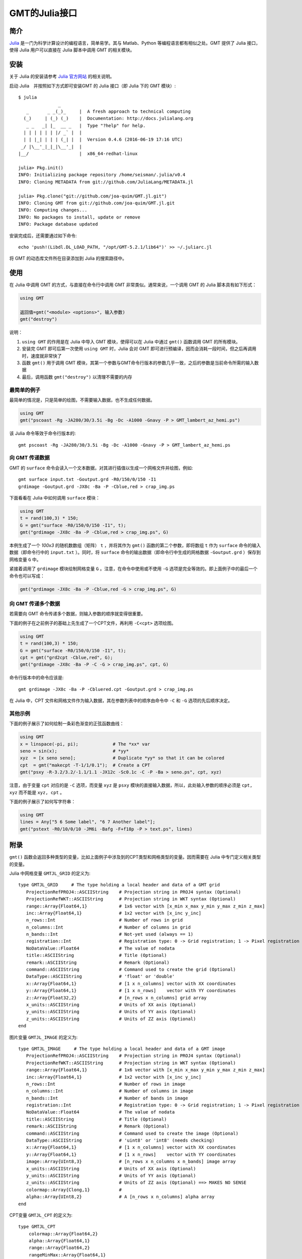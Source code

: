 GMT的Julia接口
==============

简介
----

`Julia <http://julialang.org>`_ 是一门为科学计算设计的编程语言，简单易学。其与 Matlab、Python 等编程语言都有相似之处。GMT 提供了 Julia 接口，使得 Julia 用户可以直接在 Julia 脚本中调用 GMT 的相关模块。

安装
----

关于 Julia 的安装请参考 `Julia 官方网站 <http://julialang.org/downloads/>`_ 的相关说明。

启动 Julia　并按照如下方式即可安装GMT 的 Julia 接口（即 Julia 下的 GMT 模块）::

    $ julia
                   _
       _       _ _(_)_     |  A fresh approach to technical computing
      (_)     | (_) (_)    |  Documentation: http://docs.julialang.org
       _ _   _| |_  __ _   |  Type "?help" for help.
      | | | | | | |/ _` |  |
      | | |_| | | | (_| |  |  Version 0.4.6 (2016-06-19 17:16 UTC)
     _/ |\__'_|_|_|\__'_|  |
    |__/                   |  x86_64-redhat-linux

    julia> Pkg.init()
    INFO: Initializing package repository /home/seisman/.julia/v0.4
    INFO: Cloning METADATA from git://github.com/JuliaLang/METADATA.jl

    julia> Pkg.clone("git://github.com/joa-quim/GMT.jl.git")
    INFO: Cloning GMT from git://github.com/joa-quim/GMT.jl.git
    INFO: Computing changes...
    INFO: No packages to install, update or remove
    INFO: Package database updated

安装完成后，还需要通过如下命令::

    echo 'push!(Libdl.DL_LOAD_PATH, "/opt/GMT-5.2.1/lib64")' >> ~/.juliarc.jl

将 GMT 的动态库文件所在目录添加到 Julia 的搜索路径中。

使用
----

在 Julia 中调用 GMT 的方式，与直接在命令行中调用 GMT 非常类似。通常来说，一个调用 GMT 的 Julia 脚本具有如下形式：

.. code-block:: julia

   using GMT

   返回值=gmt("<module> <options>", 输入参数)
   gmt("destroy")

说明：

#. ``using GMT`` 的作用是在 Julia 中导入 GMT 模块，使得可以在 Julia 中通过 ``gmt()`` 函数调用 GMT 的所有模块。
#. 安装完 GMT 即可后第一次使用 ``using GMT`` 时，Julia 会对 GMT 即可进行预编译，因而会消耗一段时间，但之后再调用时，速度就非常快了
#. 函数 ``gmt()`` 用于调用 GMT 模块，其第一个参数与GMT命令行版本的参数几乎一致，之后的参数是当前命令所需的输入数据
#. 最后，调用函数 ``gmt("destroy")`` 以清理不需要的内存

最简单的例子
++++++++++++

最简单的情况是，只是简单的绘图，不需要输入数据，也不生成任何数据。

.. code-block:: julia

   using GMT
   gmt("pscoast -Rg -JA280/30/3.5i -Bg -Dc -A1000 -Gnavy -P > GMT_lambert_az_hemi.ps")

该 Julia 命令等效于命令行版本的::

   gmt pscoast -Rg -JA280/30/3.5i -Bg -Dc -A1000 -Gnavy -P > GMT_lambert_az_hemi.ps

向 GMT 传递数据
+++++++++++++++

GMT 的 ``surface`` 命令会读入一个文本数据，对其进行插值以生成一个网格文件并绘图，例如::

    gmt surface input.txt -Goutput.grd -R0/150/0/150 -I1
    grdimage -Goutput.grd -JX8c -Ba -P -Cblue,red > crap_img.ps

下面看看在 Julia 中如何调用 ``surface`` 模块：

.. code-block:: julia

   using GMT
   t = rand(100,3) * 150;
   G = gmt("surface -R0/150/0/150 -I1", t);
   gmt("grdimage -JX8c -Ba -P -Cblue,red > crap_img.ps", G)

本例生成了一个 *100x3* 的随机数数组（矩阵） ``t`` ，并将其作为 ``gmt()`` 函数的第二个参数，即将数组 ``t`` 作为 ``surface`` 命令的输入数据（即命令行中的 ``input.txt`` ）。同时，将 ``surface`` 命令的输出数据（即命令行中生成的网格数据 ``-Goutput.grd`` ）保存到网格变量 ``G`` 中。

紧接着调用了 ``grdimage`` 模块绘制网格变量 ``G`` 。注意，在命令中使用或不使用 ``-G`` 选项是完全等效的。即上面例子中的最后一个命令也可以写成：

.. code-block:: julia

   gmt("grdimage -JX8c -Ba -P -Cblue,red -G > crap_img.ps", G)

向 GMT 传递多个数据
+++++++++++++++++++

若需要向 GMT 命令传递多个数据，则输入参数的顺序就变得很重要。

下面的例子在之前例子的基础上先生成了一个CPT文件，再利用 ``-C<cpt>`` 选项绘图。

.. code-block:: julia

   using GMT
   t = rand(100,3) * 150;
   G = gmt("surface -R0/150/0/150 -I1", t);
   cpt = gmt("grd2cpt -Cblue,red", G);
   gmt("grdimage -JX8c -Ba -P -C -G > crap_img.ps", cpt, G)

命令行版本中的命令应该是::

    gmt grdimage -JX8c -Ba -P -Cbluered.cpt -Goutput.grd > crap_img.ps

在 Julia 中，CPT 文件和网格文件作为输入数据，其在参数列表中的顺序由命令中 ``-C`` 和 ``-G`` 选项的先后顺序决定。

其他示例
++++++++

下面的例子展示了如何绘制一条彩色渐变的正弦函数曲线：

.. code-block:: julia

   using GMT
   x = linspace(-pi, pi);             # The *xx* var
   seno = sin(x);                     # *yy*
   xyz  = [x seno seno];              # Duplicate *yy* so that it can be colored
   cpt  = gmt("makecpt -T-1/1/0.1");  # Create a CPT
   gmt("psxy -R-3.2/3.2/-1.1/1.1 -JX12c -Sc0.1c -C -P -Ba > seno.ps", cpt, xyz)

注意，由于变量 ``cpt`` 对应的是 ``-C`` 选项，而变量 ``xyz`` 是 ``psxy`` 模块的直接输入数据，所以，此处输入参数的顺序必须是 ``cpt, xyz`` 而不能是 ``xyz, cpt`` 。

下面的例子展示了如何写字符串：

.. code-block:: julia

   using GMT
   lines = Any["5 6 Some label", "6 7 Another label"];
   gmt("pstext -R0/10/0/10 -JM6i -Bafg -F+f18p -P > text.ps", lines)

附录
----

``gmt()`` 函数会返回多种类型的变量，比如上面例子中涉及到的CPT类型和网格类型的变量。因而需要在 Julia 中专门定义相关类型的变量。

Julia 中网格变量 ``GMTJL_GRID`` 的定义为::

    type GMTJL_GRID     # The type holding a local header and data of a GMT grid
       ProjectionRefPROJ4::ASCIIString    # Projection string in PROJ4 syntax (Optional)
       ProjectionRefWKT::ASCIIString      # Projection string in WKT syntax (Optional)
       range::Array{Float64,1}            # 1x6 vector with [x_min x_max y_min y_max z_min z_max]
       inc::Array{Float64,1}              # 1x2 vector with [x_inc y_inc]
       n_rows::Int                        # Number of rows in grid
       n_columns::Int                     # Number of columns in grid
       n_bands::Int                       # Not-yet used (always == 1)
       registration::Int                  # Registration type: 0 -> Grid registration; 1 -> Pixel registration
       NoDataValue::Float64               # The value of nodata
       title::ASCIIString                 # Title (Optional)
       remark::ASCIIString                # Remark (Optional)
       command::ASCIIString               # Command used to create the grid (Optional)
       DataType::ASCIIString              # 'float' or 'double'
       x::Array{Float64,1}                # [1 x n_columns] vector with XX coordinates
       y::Array{Float64,1}                # [1 x n_rows]    vector with YY coordinates
       z::Array{Float32,2}                # [n_rows x n_columns] grid array
       x_units::ASCIIString               # Units of XX axis (Optional)
       y_units::ASCIIString               # Units of YY axis (Optional)
       z_units::ASCIIString               # Units of ZZ axis (Optional)
    end

图片变量 ``GMTJL_IMAGE`` 的定义为::

    type GMTJL_IMAGE     # The type holding a local header and data of a GMT image
       ProjectionRefPROJ4::ASCIIString    # Projection string in PROJ4 syntax (Optional)
       ProjectionRefWKT::ASCIIString      # Projection string in WKT syntax (Optional)
       range::Array{Float64,1}            # 1x6 vector with [x_min x_max y_min y_max z_min z_max]
       inc::Array{Float64,1}              # 1x2 vector with [x_inc y_inc]
       n_rows::Int                        # Number of rows in image
       n_columns::Int                     # Number of columns in image
       n_bands::Int                       # Number of bands in image
       registration::Int                  # Registration type: 0 -> Grid registration; 1 -> Pixel registration
       NoDataValue::Float64               # The value of nodata
       title::ASCIIString                 # Title (Optional)
       remark::ASCIIString                # Remark (Optional)
       command::ASCIIString               # Command used to create the image (Optional)
       DataType::ASCIIString              # 'uint8' or 'int8' (needs checking)
       x::Array{Float64,1}                # [1 x n_columns] vector with XX coordinates
       y::Array{Float64,1}                # [1 x n_rows]    vector with YY coordinates
       image::Array{UInt8,3}              # [n_rows x n_columns x n_bands] image array
       x_units::ASCIIString               # Units of XX axis (Optional)
       y_units::ASCIIString               # Units of YY axis (Optional)
       z_units::ASCIIString               # Units of ZZ axis (Optional) ==> MAKES NO SENSE
       colormap::Array{Clong,1}           #
       alpha::Array{UInt8,2}              # A [n_rows x n_columns] alpha array
    end

CPT变量 ``GMTJL_CPT`` 的定义为::

    type GMTJL_CPT
        colormap::Array{Float64,2}
        alpha::Array{Float64,1}
        range::Array{Float64,2}
        rangeMinMax::Array{Float64,1}
    end
